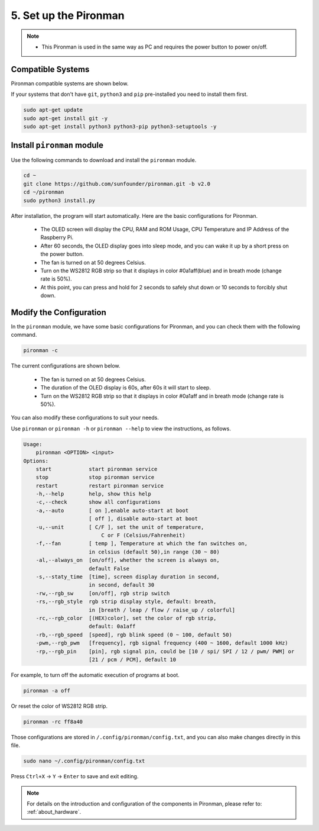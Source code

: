 5. Set up the Pironman
===================================

.. note::
    * This Pironman is used in the same way as PC and requires the power button to power on/off.

.. _change_config:

Compatible Systems
-----------------------------------

Pironman compatible systems are shown below.

.. image:: img/compitable_system.png

If your systems that don't have ``git``, ``python3`` and ``pip`` pre-installed you need to install them first.

.. code-block:: shell

    sudo apt-get update
    sudo apt-get install git -y
    sudo apt-get install python3 python3-pip python3-setuptools -y



Install ``pironman`` module
----------------------------

Use the following commands to download and install the ``pironman`` module.

.. code-block:: shell

    cd ~
    git clone https://github.com/sunfounder/pironman.git -b v2.0
    cd ~/pironman
    sudo python3 install.py


After installation, the program will start automatically. Here are the basic configurations for Pironman.

   * The OLED screen will display the CPU, RAM and ROM Usage, CPU Temperature and IP Address of the Raspberry Pi.
   * After 60 seconds, the OLED display goes into sleep mode, and you can wake it up by a short press on the power button.
   * The fan is turned on at 50 degrees Celsius.
   * Turn on the WS2812 RGB strip so that it displays in color #0a1aff(blue) and in breath mode (change rate is 50%).
   * At this point, you can press and hold for 2 seconds to safely shut down or 10 seconds to forcibly shut down.



Modify the Configuration
-----------------------------

In the ``pironman`` module, we have some basic configurations for Pironman, and you can check them with the following command.


.. code-block:: shell

    pironman -c

The current configurations are shown below.

   * The fan is turned on at 50 degrees Celsius.
   * The duration of the OLED display is 60s, after 60s it will start to sleep.
   * Turn on the WS2812 RGB strip so that it displays in color #0a1aff and in breath mode (change rate is 50%).

.. image:: img/pironman_c.png
    :align: center

You can also modify these configurations to suit your needs.

Use ``pironman`` or ``pironman -h`` or ``pironman --help`` to view the instructions, as follows.

.. code-block:: shell

    Usage:
        pironman <OPTION> <input> 
    Options:
        start            start pironman service   
        stop             stop pironman service    
        restart          restart pironman service 
        -h,--help        help, show this help 
        -c,--check       show all configurations  
        -a,--auto        [ on ],enable auto-start at boot
                         [ off ], disable auto-start at boot  
        -u,--unit        [ C/F ], set the unit of temperature,
                             C or F (Celsius/Fahrenheit)  
        -f,--fan         [ temp ], Temperature at which the fan switches on,
                         in celsius (default 50),in range (30 ~ 80)   
        -al,--always_on  [on/off], whether the screen is always on,
                         default False    
        -s,--staty_time  [time], screen display duration in second,
                         in second, default 30    
        -rw,--rgb_sw     [on/off], rgb strip switch   
        -rs,--rgb_style  rgb strip display style, default: breath,
                         in [breath / leap / flow / raise_up / colorful]  
        -rc,--rgb_color  [(HEX)color], set the color of rgb strip,
                         default: 0a1aff  
        -rb,--rgb_speed  [speed], rgb blink speed (0 ~ 100, default 50)   
        -pwm,--rgb_pwm   [frequency], rgb signal frequency (400 ~ 1600, default 1000 kHz) 
        -rp,--rgb_pin    [pin], rgb signal pin, could be [10 / spi/ SPI / 12 / pwm/ PWM] or
                         [21 / pcm / PCM], default 10


For example, to turn off the automatic execution of programs at boot.


.. code-block:: shell

    pironman -a off

Or reset the color of WS2812 RGB strip.


.. code-block:: shell

    pironman -rc ff8a40


Those configurations are stored in ``/.config/pironman/config.txt``, and you can also make changes directly in this file.


.. code-block:: shell

    sudo nano ~/.config/pironman/config.txt


.. image:: img/pironman_config.png
    :align: center

Press ``Ctrl+X`` -> ``Y`` -> ``Enter`` to save and exit editing.

.. note::
    For details on the introduction and configuration of the components in Pironman, please refer to: :ref:`about_hardware`.